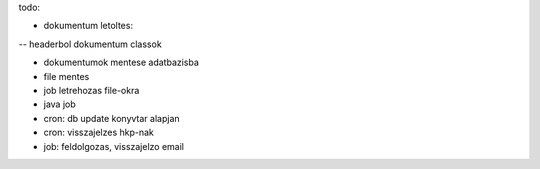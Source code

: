todo:

- dokumentum letoltes:
-- headerbol dokumentum classok

- dokumentumok mentese adatbazisba 
- file mentes

- job letrehozas file-okra

- java job

- cron: db update konyvtar alapjan
- cron: visszajelzes hkp-nak

- job: feldolgozas, visszajelzo email